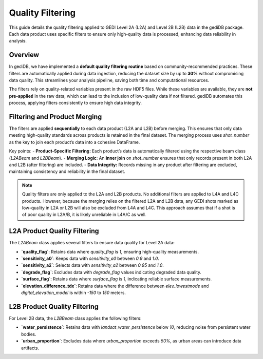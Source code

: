 
.. for doctest:
    >>> import gedidb as gdb

.. _fundamentals-filters:

#################
Quality Filtering
#################

This guide details the quality filtering applied to GEDI Level 2A (L2A) and Level 2B (L2B) data in the gediDB package. Each data product uses specific filters to ensure only high-quality data is processed, enhancing data reliability in analysis.

Overview
--------

In gediDB, we have implemented a **default quality filtering routine** based on community-recommended practices. These filters are automatically applied during data ingestion, reducing the dataset size by up to **30%** without compromising data quality. This streamlines your analysis pipeline, saving both time and computational resources.

The filters rely on quality-related variables present in the raw HDF5 files. While these variables are available, they are **not pre-applied** in the raw data, which can lead to the inclusion of low-quality data if not filtered. gediDB automates this process, applying filters consistently to ensure high data integrity.

Filtering and Product Merging
-----------------------------

The filters are applied **sequentially** to each data product (L2A and L2B) before merging. This ensures that only data meeting high-quality standards across products is retained in the final dataset. The merging process uses `shot_number` as the key to join each product’s data into a cohesive DataFrame.

Key points:
- **Product-Specific Filtering:** Each product’s data is automatically filtered using the respective beam class (`L2ABeam` and `L2BBeam`).
- **Merging Logic:** An **inner join** on `shot_number` ensures that only records present in both L2A and L2B (after filtering) are included.
- **Data Integrity:** Records missing in any product after filtering are excluded, maintaining consistency and reliability in the final dataset.

.. note::

    Quality filters are only applied to the L2A and L2B products. No additional filters are applied to L4A and L4C products. However, because the merging relies on the filtered L2A and L2B data, any GEDI shots marked as low-quality in L2A or L2B will also be excluded from L4A and L4C. This approach assumes that if a shot is of poor quality in L2A/B, it is likely unreliable in L4A/C as well.


L2A Product Quality Filtering
-----------------------------

The `L2ABeam` class applies several filters to ensure data quality for Level 2A data:

- **`quality_flag`**: Retains data where `quality_flag` is `1`, ensuring high-quality measurements.
- **`sensitivity_a0`**: Keeps data with `sensitivity_a0` between `0.9` and `1.0`.
- **`sensitivity_a2`**: Selects data with `sensitivity_a2` between `0.95` and `1.0`.
- **`degrade_flag`**: Excludes data with `degrade_flag` values indicating degraded data quality.
- **`surface_flag`**: Retains data where `surface_flag` is `1`, indicating reliable surface measurements.
- **`elevation_difference_tdx`**: Retains data where the difference between `elev_lowestmode` and `digital_elevation_model` is within `-150` to `150` meters.

L2B Product Quality Filtering
-----------------------------

For Level 2B data, the `L2BBeam` class applies the following filters:

- **`water_persistence`**: Retains data with `landsat_water_persistence` below `10`, reducing noise from persistent water bodies.
- **`urban_proportion`**: Excludes data where `urban_proportion` exceeds `50%`, as urban areas can introduce data artifacts.